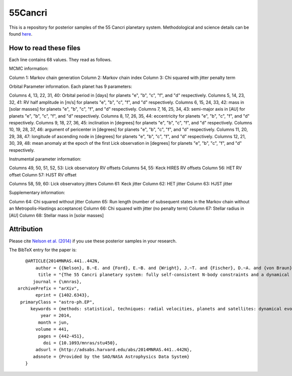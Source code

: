 55Cancri
========

This is a repository for posterior samples of the 55 Cancri planetary system. Methodological and science details can be found `here <http://adsabs.harvard.edu/abs/2014MNRAS.441..442N>`_.

How to read these files
-----------------------

Each line contains 68 values. They read as follows.


MCMC information::

Column 1: Markov chain generation
Column 2: Markov chain index
Column 3: Chi squared with jitter penalty term


Orbital Parameter information. Each planet has 9 parameters::

Columns 4, 13, 22, 31, 40: Orbital period in [days] for planets "e", "b", "c", "f", and "d" respectively.
Columns 5, 14, 23, 32, 41: RV half amplitude in [m/s] for planets "e", "b", "c", "f", and "d" respectively.
Columns 6, 15, 24, 33, 42: mass in [solar masses] for planets "e", "b", "c", "f", and "d" respectively.
Columns 7, 16, 25, 34, 43: semi-major axis in [AU] for planets "e", "b", "c", "f", and "d" respectively.
Columns 8, 17, 26, 35, 44: eccentricity for planets "e", "b", "c", "f", and "d" respectively.
Columns 9, 18, 27, 36, 45: inclination in [degrees] for planets "e", "b", "c", "f", and "d" respectively.
Columns 10, 19, 28, 37, 46: argument of pericenter in [degrees] for planets "e", "b", "c", "f", and "d" respectively.
Columns 11, 20, 29, 38, 47: longitude of ascending node in [degrees] for planets "e", "b", "c", "f", and "d" respectively.
Columns 12, 21, 30, 39, 48: mean anomaly at the epoch of the first Lick observation in [degrees] for planets "e", "b", "c", "f", and "d" respectively.


Instrumental parameter information::

Columns 49, 50, 51, 52, 53: Lick observatory RV offsets
Columns 54, 55: Keck HIRES RV offsets
Column 56: HET RV offset
Column 57: HJST RV offset

Columns 58, 59, 60: Lick observatory jitters
Column 61: Keck jitter
Column 62: HET jitter
Column 63: HJST jitter


Supplementary information::

Column 64: Chi squared without jitter
Column 65: Run length (number of subsequent states in the Markov chain without an Metropolis-Hastings acceptance)
Column 66: Chi squared with jitter (no penalty term)
Column 67: Stellar radius in [AU]
Column 68: Stellar mass in [solar masses]


Attribution
-----------

Please cite `Nelson et al. (2014) <http://adsabs.harvard.edu/abs/2014MNRAS.441..442N>`_ if you use these posterior samples in your research.

The BibTeX entry for the paper is::

    @ARTICLE{2014MNRAS.441..442N,
	author = {{Nelson}, B.~E. and {Ford}, E.~B. and {Wright}, J.~T. and {Fischer}, D.~A. and {von Braun}, K. and {Howard}, A.~W. and {Payne}, M.~J. and {Dindar}, S. },
    	 title = "{The 55 Cancri planetary system: fully self-consistent N-body constraints and a dynamical analysis}",
       journal = {\mnras},
 archivePrefix = "arXiv",
        eprint = {1402.6343},
  primaryClass = "astro-ph.EP",
      keywords = {methods: statistical, techniques: radial velocities, planets and satellites: dynamical evolution and stability},
          year = 2014,
         month = jun,
        volume = 441,
         pages = {442-451},
           doi = {10.1093/mnras/stu450},
        adsurl = {http://adsabs.harvard.edu/abs/2014MNRAS.441..442N},
       adsnote = {Provided by the SAO/NASA Astrophysics Data System}
    }
